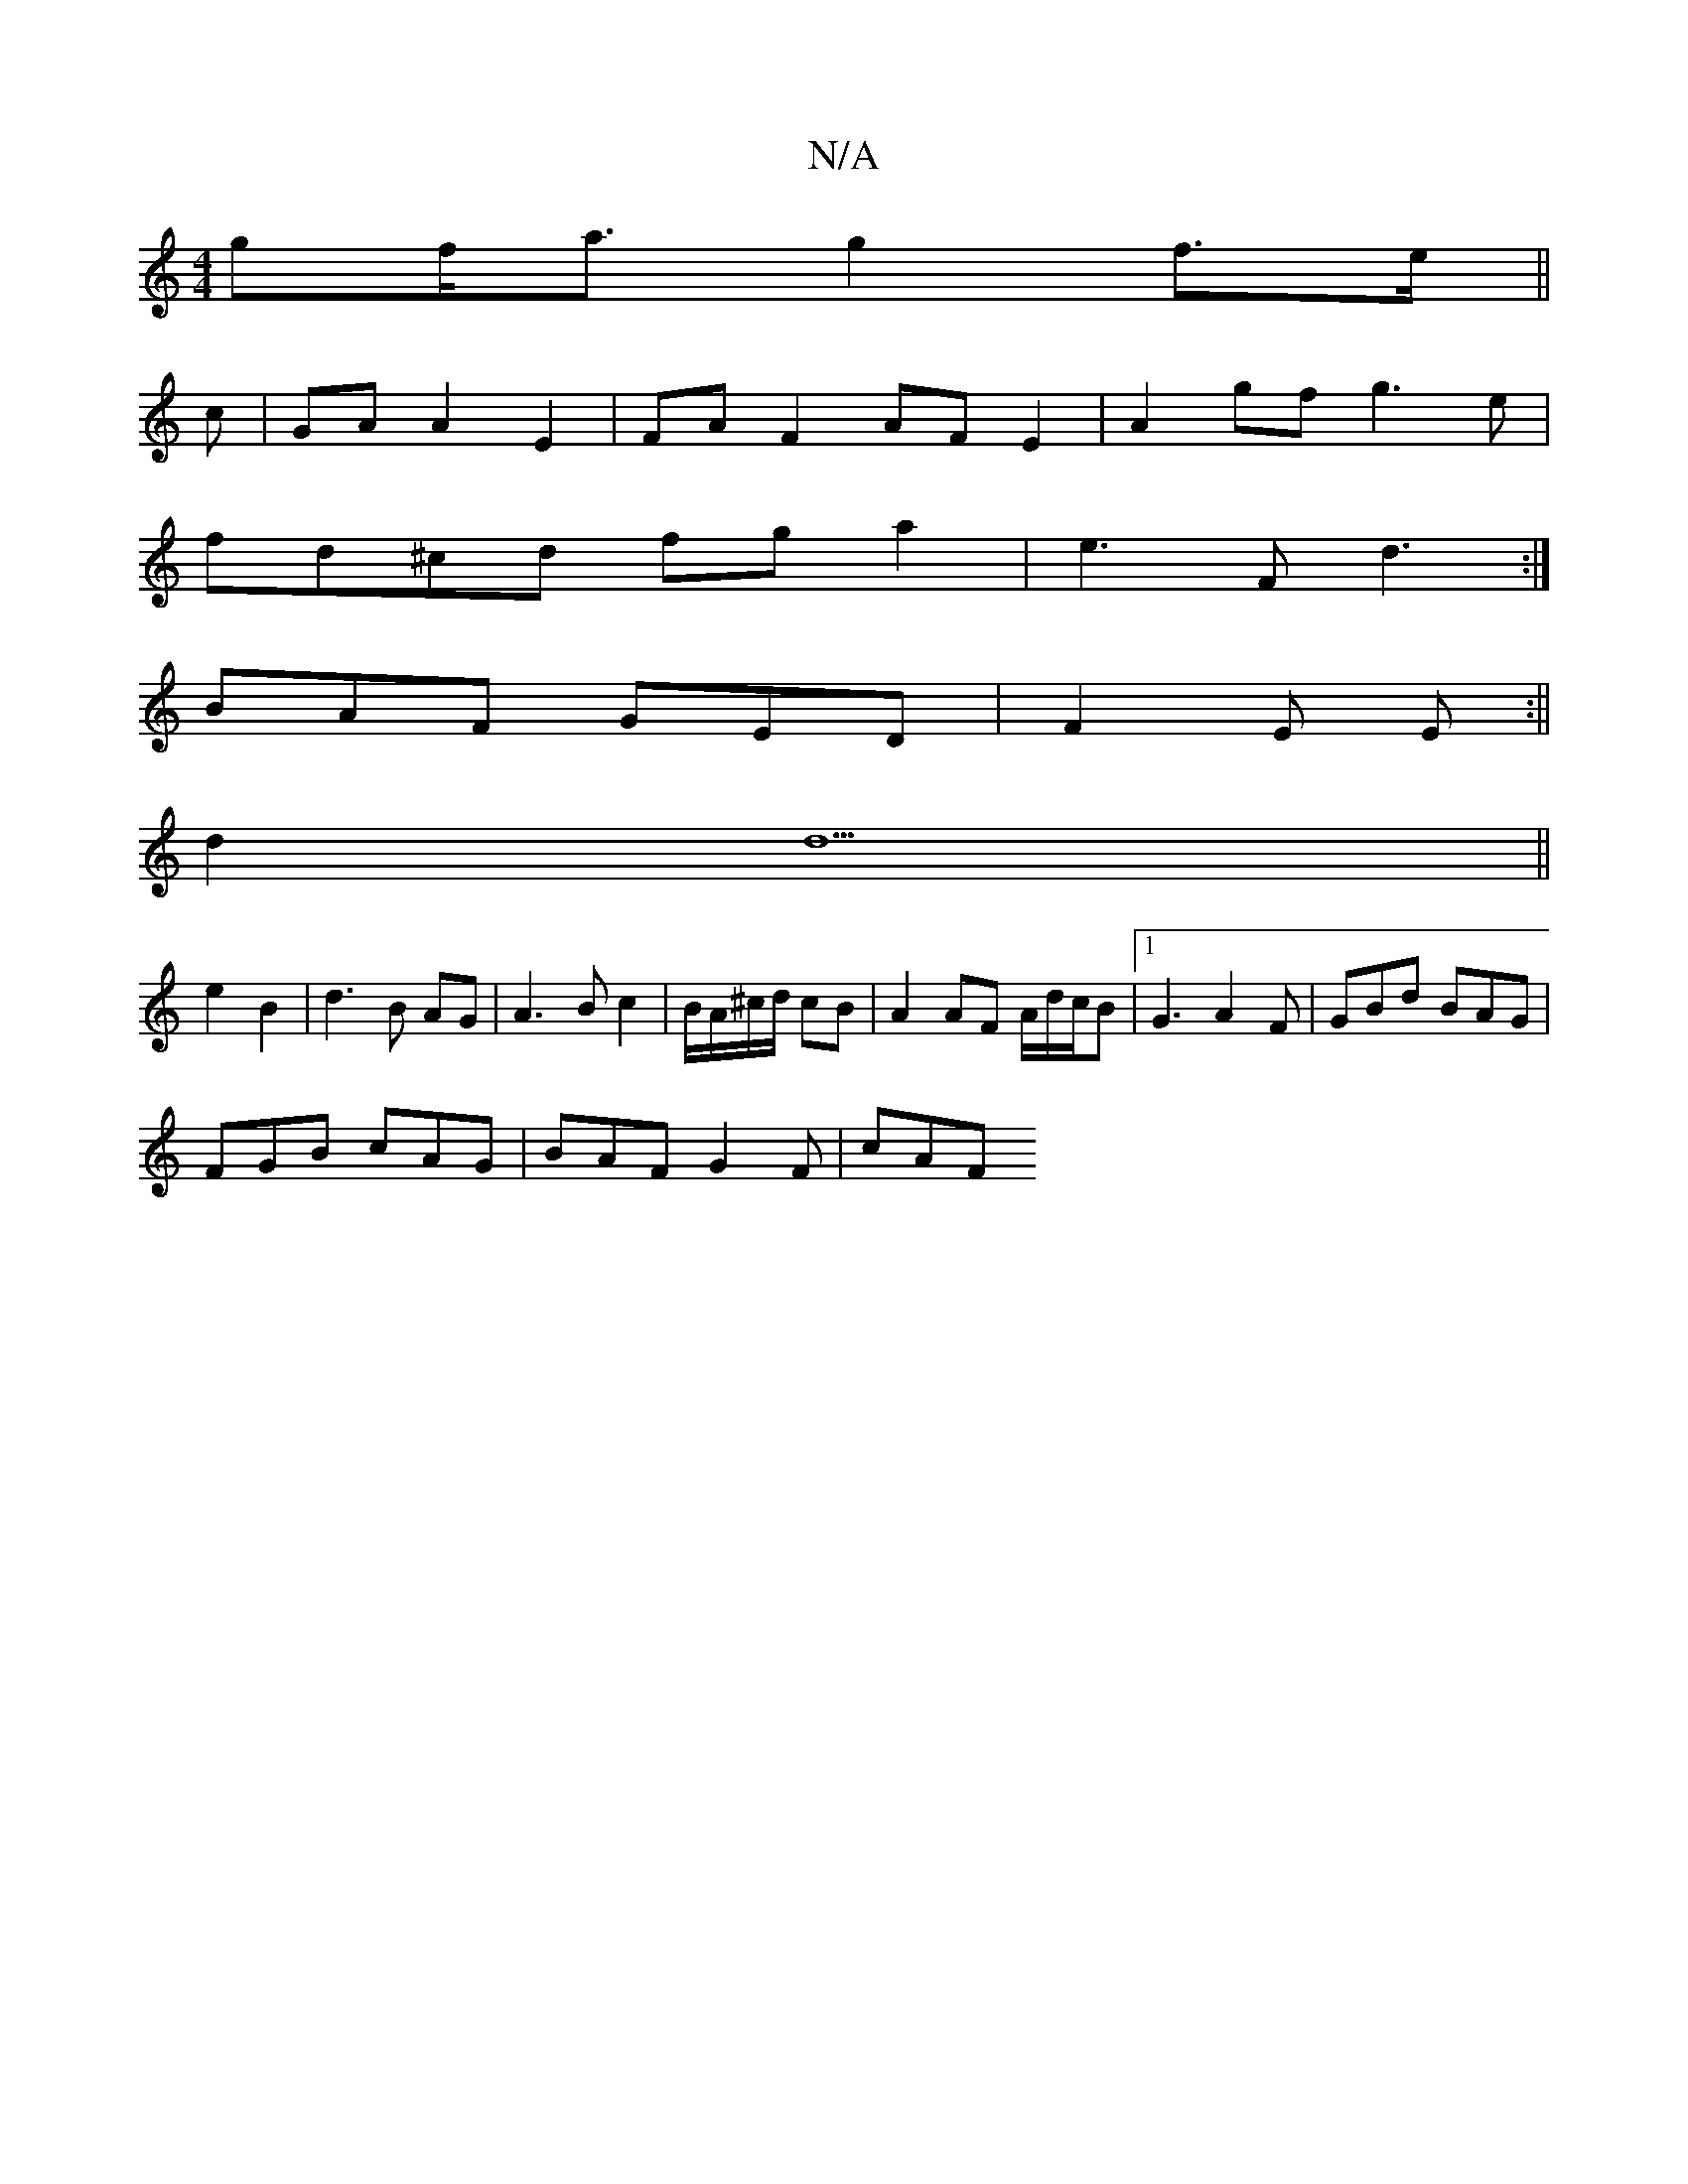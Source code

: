 X:1
T:N/A
M:4/4
R:N/A
K:Cmajor
>gf<a g2 f>e||
c | GA A2 E2 | FA F2 AF E2|A2 gf g3 e |
fd^cd fg a2|e3F d3:|
BAF GED|F2E E :||
d2 d5 ||
e2 B2|d3 B AG|A3 B c2 | B/A/^c/d/ cB|A2 AF A/d/c/B |[1 G3 A2 F|GBd BAG |
FGB cAG | BAF G2 F | cAF